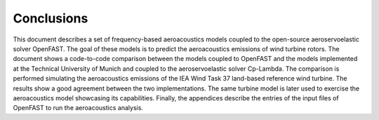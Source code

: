 .. _AA-conclusions:

Conclusions
-----------

This document describes a set of frequency-based aeroacoustics models coupled to
the open-source aeroservoelastic solver OpenFAST. The goal of these models is to
predict the aeroacoustics emissions of wind turbine rotors. The document shows a
code-to-code comparison between the models coupled to OpenFAST and the models
implemented at the Technical University of Munich and coupled to the
aeroservoelastic solver Cp-Lambda. The comparison is performed simulating the
aeroacoustics emissions of the IEA Wind Task 37 land-based reference wind
turbine. The results show a good agreement between the two implementations. The
same turbine model is later used to exercise the aeroacoustics model showcasing
its capabilities. Finally, the appendices describe the entries of the input
files of OpenFAST to run the aeroacoustics analysis.


